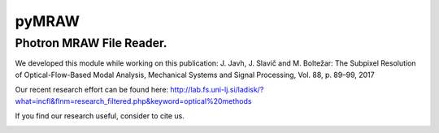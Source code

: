 pyMRAW
======

Photron MRAW File Reader.
-------------------------
We developed this module while working on this publication:
J. Javh, J. Slavič and M. Boltežar: The Subpixel Resolution of Optical-Flow-Based Modal Analysis,
Mechanical Systems and Signal Processing, Vol. 88, p. 89–99, 2017

Our recent research effort can be found here: http://lab.fs.uni-lj.si/ladisk/?what=incfl&flnm=research_filtered.php&keyword=optical%20methods

If you find our research useful, consider to cite us.


|pytest|

.. |pytest| image:: https://github.com/ladisk/pyMRAW/actions/workflows/python-package.yml/badge.svg
    :target: https://github.com/ladisk/pyMRAW/actions



